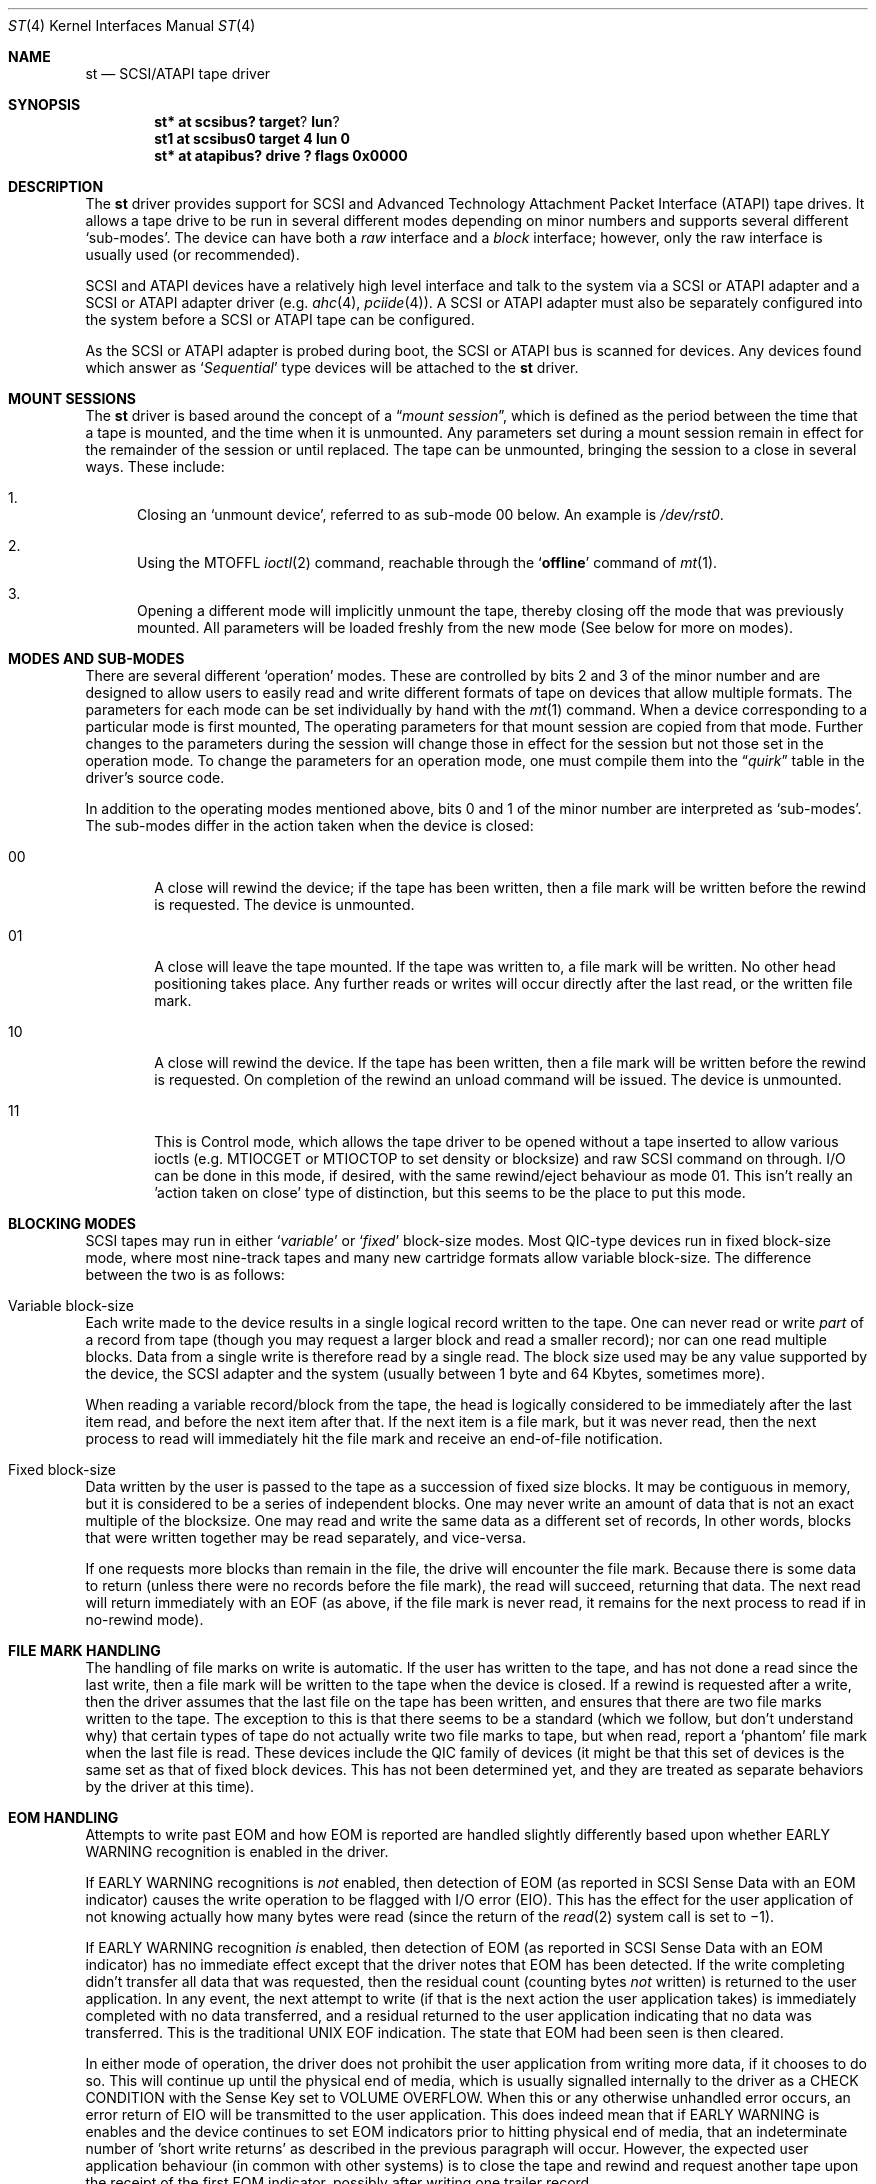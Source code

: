 .\"	$NetBSD: st.4,v 1.21.2.1 2002/07/21 00:03:19 lukem Exp $
.\"
.\" Copyright (c) 1996
.\"     Julian Elischer <julian@freebsd.org>.  All rights reserved.
.\"
.\" Redistribution and use in source and binary forms, with or without
.\" modification, are permitted provided that the following conditions
.\" are met:
.\" 1. Redistributions of source code must retain the above copyright
.\"    notice, this list of conditions and the following disclaimer.
.\"
.\" 2. Redistributions in binary form must reproduce the above copyright
.\"    notice, this list of conditions and the following disclaimer in the
.\"    documentation and/or other materials provided with the distribution.
.\"
.\" THIS SOFTWARE IS PROVIDED BY THE AUTHOR AND CONTRIBUTORS ``AS IS'' AND
.\" ANY EXPRESS OR IMPLIED WARRANTIES, INCLUDING, BUT NOT LIMITED TO, THE
.\" IMPLIED WARRANTIES OF MERCHANTABILITY AND FITNESS FOR A PARTICULAR PURPOSE
.\" ARE DISCLAIMED.  IN NO EVENT SHALL THE AUTHOR OR CONTRIBUTORS BE LIABLE
.\" FOR ANY DIRECT, INDIRECT, INCIDENTAL, SPECIAL, EXEMPLARY, OR CONSEQUENTIAL
.\" DAMAGES (INCLUDING, BUT NOT LIMITED TO, PROCUREMENT OF SUBSTITUTE GOODS
.\" OR SERVICES; LOSS OF USE, DATA, OR PROFITS; OR BUSINESS INTERRUPTION)
.\" HOWEVER CAUSED AND ON ANY THEORY OF LIABILITY, WHETHER IN CONTRACT, STRICT
.\" LIABILITY, OR TORT (INCLUDING NEGLIGENCE OR OTHERWISE) ARISING IN ANY WAY
.\" OUT OF THE USE OF THIS SOFTWARE, EVEN IF ADVISED OF THE POSSIBILITY OF
.\" SUCH DAMAGE.
.\"
.Dd August 23, 1996
.Dt ST 4
.Os
.Sh NAME
.Nm st
.Nd SCSI/ATAPI tape driver
.Sh SYNOPSIS
.Cd st* at scsibus? target ? lun ?
.Cd st1 at scsibus0 target 4 lun 0
.Cd "st* at atapibus? drive ? flags 0x0000"
.Sh DESCRIPTION
The
.Nm
driver provides support for
.Tn SCSI
and Advanced Technology Attachment Packet Interface
.Pq Tn ATAPI
tape drives.
It allows a tape drive to be run in several different
modes depending on minor numbers and supports several different
.Sq sub-modes .
The device can have both a
.Em raw
interface and a
.Em block
interface; however, only the raw interface is usually used (or recommended).
.Pp
.Tn SCSI
and
.Tn ATAPI
devices have a relatively high level interface and talk to the system via a
.Tn SCSI
or
.Tn ATAPI
adapter and a
.Tn SCSI
or
.Tn ATAPI
adapter driver
(e.g.
.Xr ahc 4 ,
.Xr pciide 4 ) .
A
.Tn SCSI
or
.Tn ATAPI
adapter must also be separately configured into the system before a
.Tn SCSI
or
.Tn ATAPI
tape can be configured.
.Pp
As the
.Tn SCSI
or
.Tn ATAPI
adapter is probed during boot, the
.Tn SCSI
or
.Tn ATAPI
bus is scanned for devices.
Any devices found which answer as
.Sq Em Sequential
type devices will be attached to the
.Nm
driver.
.Sh MOUNT SESSIONS
The
.Nm
driver is based around the concept of a
.Dq Em mount session ,
which is defined as the period between the time that a tape is
mounted, and the time when it is unmounted.
Any parameters set during a mount session remain in effect for the
remainder of the session or until replaced.
The tape can be unmounted, bringing the session to a close in
several ways.
These include:
.Bl -enum
.It
Closing an
.Sq unmount device ,
referred to as sub-mode 00 below.
An example is
.Pa /dev/rst0 .
.It
Using the
.Dv MTOFFL
.Xr ioctl 2
command, reachable through the
.Sq Cm offline
command of
.Xr mt 1 .
.It
Opening a different mode will implicitly unmount the tape, thereby
closing off the mode that was previously mounted.
All parameters will be loaded freshly from the new mode
(See below for more on modes).
.El
.Sh MODES AND SUB-MODES
There are several different
.Sq operation
modes.
These are controlled by bits 2 and 3 of the minor number
and are designed to allow users to easily read and write different
formats of tape on devices that allow multiple formats.
The parameters for each mode can be set individually by hand with the
.Xr mt 1
command.
When a device corresponding to a particular mode is first
mounted, The operating parameters for that mount session are copied
from that mode.
Further changes to the parameters during the session will change
those in effect for the session but not those set in the operation mode.
To change the parameters for an operation mode, one must compile
them into the
.Dq Em quirk
table in the driver's source code.
.Pp
In addition to the operating modes mentioned above, bits 0 and 1
of the minor number are interpreted as
.Sq sub-modes .
The sub-modes differ in the action taken when the device is closed:
.Bl -tag -width XXXX
.It 00
A close will rewind the device; if the tape has been written, then
a file mark will be written before the rewind is requested.
The device is unmounted.
.It 01
A close will leave the tape mounted.
If the tape was written to, a file mark will be written.
No other head positioning takes place.
Any further reads or writes will occur directly after the last
read, or the written file mark.
.It 10
A close will rewind the device.
If the tape has been written, then a file mark will be written
before the rewind is requested.
On completion of the rewind an unload command will be issued.
The device is unmounted.
.It 11
This is Control mode, which  allows the tape driver to be opened without a tape
inserted to allow various ioctls (e.g. MTIOCGET or MTIOCTOP to set density
or blocksize) and raw SCSI command on
through. I/O can be done in this mode, if desired, with the same
rewind/eject behaviour as mode 01. This isn't really an 'action taken
on close' type of distinction, but this seems to be the place to put
this mode.
.El
.Sh BLOCKING MODES
.Tn SCSI
tapes may run in either
.Sq Em variable
or
.Sq Em fixed
block-size modes.
Most
.Tn QIC Ns -type
devices run in fixed block-size mode, where most nine-track tapes
and many new cartridge formats allow variable block-size.
The difference between the two is as follows:
.Bl -inset
.It Variable block-size
Each write made to the device results in a single logical record
written to the tape.
One can never read or write
.Em part
of a record from tape (though you may request a larger block and
read a smaller record); nor can one read multiple blocks.
Data from a single write is therefore read by a single read.
The block size used may be any value supported by the device, the
.Tn SCSI
adapter and the system (usually between 1 byte and 64 Kbytes,
sometimes more).
.Pp
When reading a variable record/block from the tape, the head is
logically considered to be immediately after the last item read,
and before the next item after that.
If the next item is a file mark, but it was never read, then the
next process to read will immediately hit the file mark and receive
an end-of-file notification.
.It Fixed block-size
Data written by the user is passed to the tape as a succession of
fixed size blocks.
It may be contiguous in memory, but it is considered to be a series
of independent blocks.
One may never write an amount of data that is not an exact multiple
of the blocksize.
One may read and write the same data as a different set of records,
In other words, blocks that were written together may be read
separately, and vice-versa.
.Pp
If one requests more blocks than remain in the file, the drive will
encounter the file mark.
Because there is some data to return (unless there were no records
before the file mark), the read will succeed, returning that data.
The next read will return immediately with an EOF (as above, if
the file mark is never read, it remains for the next process to
read if in no-rewind mode).
.El
.Sh FILE MARK HANDLING
The handling of file marks on write is automatic.
If the user has written to the tape, and has not done a read since
the last write, then a file mark will be written to the tape when
the device is closed.
If a rewind is requested after a write, then the driver assumes
that the last file on the tape has been written, and ensures that
there are two file marks written to the tape.
The exception to this is that there seems to be a standard (which
we follow, but don't understand why) that certain types of tape do
not actually write two file marks to tape, but when read, report a
.Sq phantom
file mark when the last file is read.
These devices include the QIC family of devices
(it might be that this set of devices is
the same set as that of fixed block devices.
This has not been determined yet, and they are treated as separate
behaviors by the driver at this time).
.Sh EOM HANDLING
Attempts to write past EOM and how EOM is reported are handled slightly
differently based upon whether EARLY WARNING recognition is enabled in
the driver.
.Pp
If EARLY WARNING recognitions is
.Em not
enabled, then detection
of EOM (as reported in SCSI Sense Data with an EOM indicator)
causes the write operation to be flagged with I/O error (EIO).
This has the effect for the user application of not knowing actually
how many bytes were read (since the return of the
.Xr read 2
system call is set to \(mi1).
.Pp
If EARLY WARNING recognition
.Em is
enabled, then detection of EOM
(as reported in SCSI Sense Data with an EOM indicator)
has no immediate effect except that
the driver notes that EOM has been detected. If the write completing
didn't transfer all data that was requested, then the residual count
(counting bytes
.Em not
written)
is returned to the user application. In any event, the next attempt
to write (if that is the next action the user application takes)
is immediately completed with no data transferred, and a residual
returned to the user application indicating that no data was transferred.
This is the traditional UNIX EOF indication. The state that EOM had
been seen is then cleared.
.Pp
In either mode of operation, the driver does not prohibit the
user application from writing more data, if it chooses to do so. This
will continue up until the physical end of media, which is usually
signalled internally to the driver as a CHECK CONDITION with
the Sense Key set to VOLUME OVERFLOW. When this or any otherwise
unhandled error occurs, an error return of EIO will be transmitted
to the user application.  This does indeed mean that if EARLY WARNING
is enables and the device continues to set EOM indicators prior to
hitting physical end of media, that an indeterminate number of 'short write
returns' as described in the previous paragraph will occur. However, the
expected user application behaviour (in common with other systems) is
to close the tape and rewind and request another tape upon the receipt
of the first EOM indicator, possibly after writing one trailer record.
.Sh KERNEL CONFIGURATION
Because different tape drives behave differently, there is a
mechanism within the source to
.Nm
to quickly and conveniently recognize and deal with brands and
models of drive that have special requirements.
.Pp
There is a table (called the
.Dq Em quirk table )
in which the identification strings of known errant drives can be stored.
Alongside each is a set of flags that allows the setting
of densities and blocksizes for each of the modes, along with a
set of `QUIRK' flags that can be used to enable or disable sections
of code within the driver if a particular drive is recognized.
.Sh IOCTLS
The following
.Xr ioctl 2
calls apply to
.Tn SCSI
tapes.
Some also apply to other tapes.
They are defined in the header file
.Aq Pa sys/mtio.h .
.\"
.\" Almost all of this discussion belongs in a separate mt(4)
.\" manual page, since it is common to all magnetic tapes.
.\"
.Pp
.Bl -tag -width MTIOCEEOT
.It Dv MTIOCGET
.Pq Li "struct mtget"
Retrieve the status and parameters of the tape. Error status
and residual is unlatched and cleared by the driver when it receives
this ioctl.
.It Dv MTIOCTOP
.Pq Li "struct mtop"
Perform a multiplexed operation.
The argument structure is as follows:
.Bd -literal -offset indent
struct mtop {
	short	mt_op;
	daddr_t	mt_count;
};
.Ed
.Pp
The following operation values are defined for
.Va mt_op :
.Bl -tag -width MTSELDNSTY
.It Dv MTWEOF
Write
.Va mt_count
end of file marks at the present head position.
.It Dv MTFSF
Skip over
.Va mt_count
file marks.
Leave the head on the EOM side of the last skipped file mark.
.It Dv MTBSF
Skip
.Em backwards
over
.Va mt_count
file marks.
Leave the head on the BOM (beginning of media)
side of the last skipped file mark.
.It Dv MTFSR
Skip forwards over
.Va mt_count
records.
.It Dv MTBSR
Skip backwards over
.Va mt_count
records.
.It Dv MTREW
Rewind the device to the beginning of the media.
.It Dv MTOFFL
Rewind the media (and, if possible, eject).
Even if the device cannot eject the media it will often no longer
respond to normal requests.
.It Dv MTNOP
No-op; set status only.
.It Dv MTERASE
Erase the media from current position. If the field
.Va mt_count
is nonzero, a full erase is done (from current position to end of
media). If
.Va mt_count
is zero, only an erase gap is written. It is hard to say which
drives support only one but not the other option
.It Dv MTCACHE
Enable controller buffering.
.It Dv MTNOCACHE
Disable controller buffering.
.It Dv MTSETBSIZ
Set the blocksize to use for the device/mode.
If the device is capable of variable blocksize operation, and the
blocksize is set to 0, then the drive will be driven in variable mode.
This parameter is in effect for the present mount session only, unless
the device was opened in Control Mode (in which case this set value persists
until a reboot).
.It Dv MTSETDNSTY
Set the density value (see
.Xr mt 1 )
to use when running in the mode opened (minor bits 2 and 3).
This parameter is in effect for the present
mount session only, unless the device was opened in Control Mode (in which
case this set value persists until a reboot).
Any byte sized value may be specified. Note that
only a very small number of them will actually usefully work. The
rest will cause the tape drive to spit up.
.It Dv MTCMPRESS
Enable or disable tape drive data compression.
Typically tape drives will quite contentedly ignore settings on
reads, and will probably keep you from changing density for writing
anywhere but BOT.
.It Dv MTEWARN
Enable or disable EARLY WARNING at EOM behaviour (using the count
as a boolean value).
.El
.It Dv MTIOCRDSPOS
.Pq Li "u_int32_t"
Read device logical block position.
Not all drives support this option.
.It Dv MTIOCRDHPOS
.Pq Li "u_int32_t"
Read device hardware block position.
Not all drives support this option.
.It Dv MTIOCSLOCATE
.Pq Li "u_int32_t"
Position the tape to the specified device logical block position.
.It Dv MTIOCHLOCATE
.Pq Li "u_int32_t"
Position the tape to the specified hardware block position.
Not all drives support this option.
.El
.Sh FILES
.Bl -tag -width /dev/[n][e]rst[0-9] -compact
.It Pa /dev/[n][e]rst[0-9]
general form:
.It Pa /dev/rst0
Mode 0, Rewind on close
.It Pa /dev/nrst0
Mode 1, No rewind on close
.It Pa /dev/erst0
Mode 2, Eject on close (if capable)
.It Pa /dev/enrst0
Mode 3, Control Mode (elsewise like mode 0)
.El
.Sh SEE ALSO
.Xr mt 1 ,
.Xr intro 4 ,
.Xr mtio 4 ,
.Xr scsi 4
.Sh HISTORY
This
.Nm
driver was originally written for
.Tn Mach
2.5 by Julian Elischer, and was ported to
.Nx
by Charles Hannum.
This man page was edited for
.Nx
by Jon Buller.
.Sh BUGS
The selection of compression could possibly also be usefully done
as with a minor device bit.
